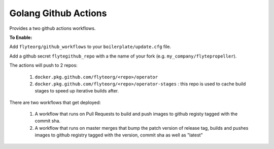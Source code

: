 Golang Github Actions
~~~~~~~~~~~~~~~~~

Provides a two github actions workflows.

**To Enable:**

Add ``flyteorg/github_workflows`` to your ``boilerplate/update.cfg`` file.

Add a github secret ``flytegithub_repo`` with a the name of your fork (e.g. ``my_company/flytepropeller``).

The actions will push to 2 repos:

	1. ``docker.pkg.github.com/flyteorg/<repo>/operator``
	2. ``docker.pkg.github.com/flyteorg/<repo>/operator-stages`` : this repo is used to cache build stages to speed up iterative builds after.

There are two workflows that get deployed:

	1. A workflow that runs on Pull Requests to build and push images to github registy tagged with the commit sha.
	2. A workflow that runs on master merges that bump the patch version of release tag, builds and pushes images to github registry tagged with the version, commit sha as well as "latest"
